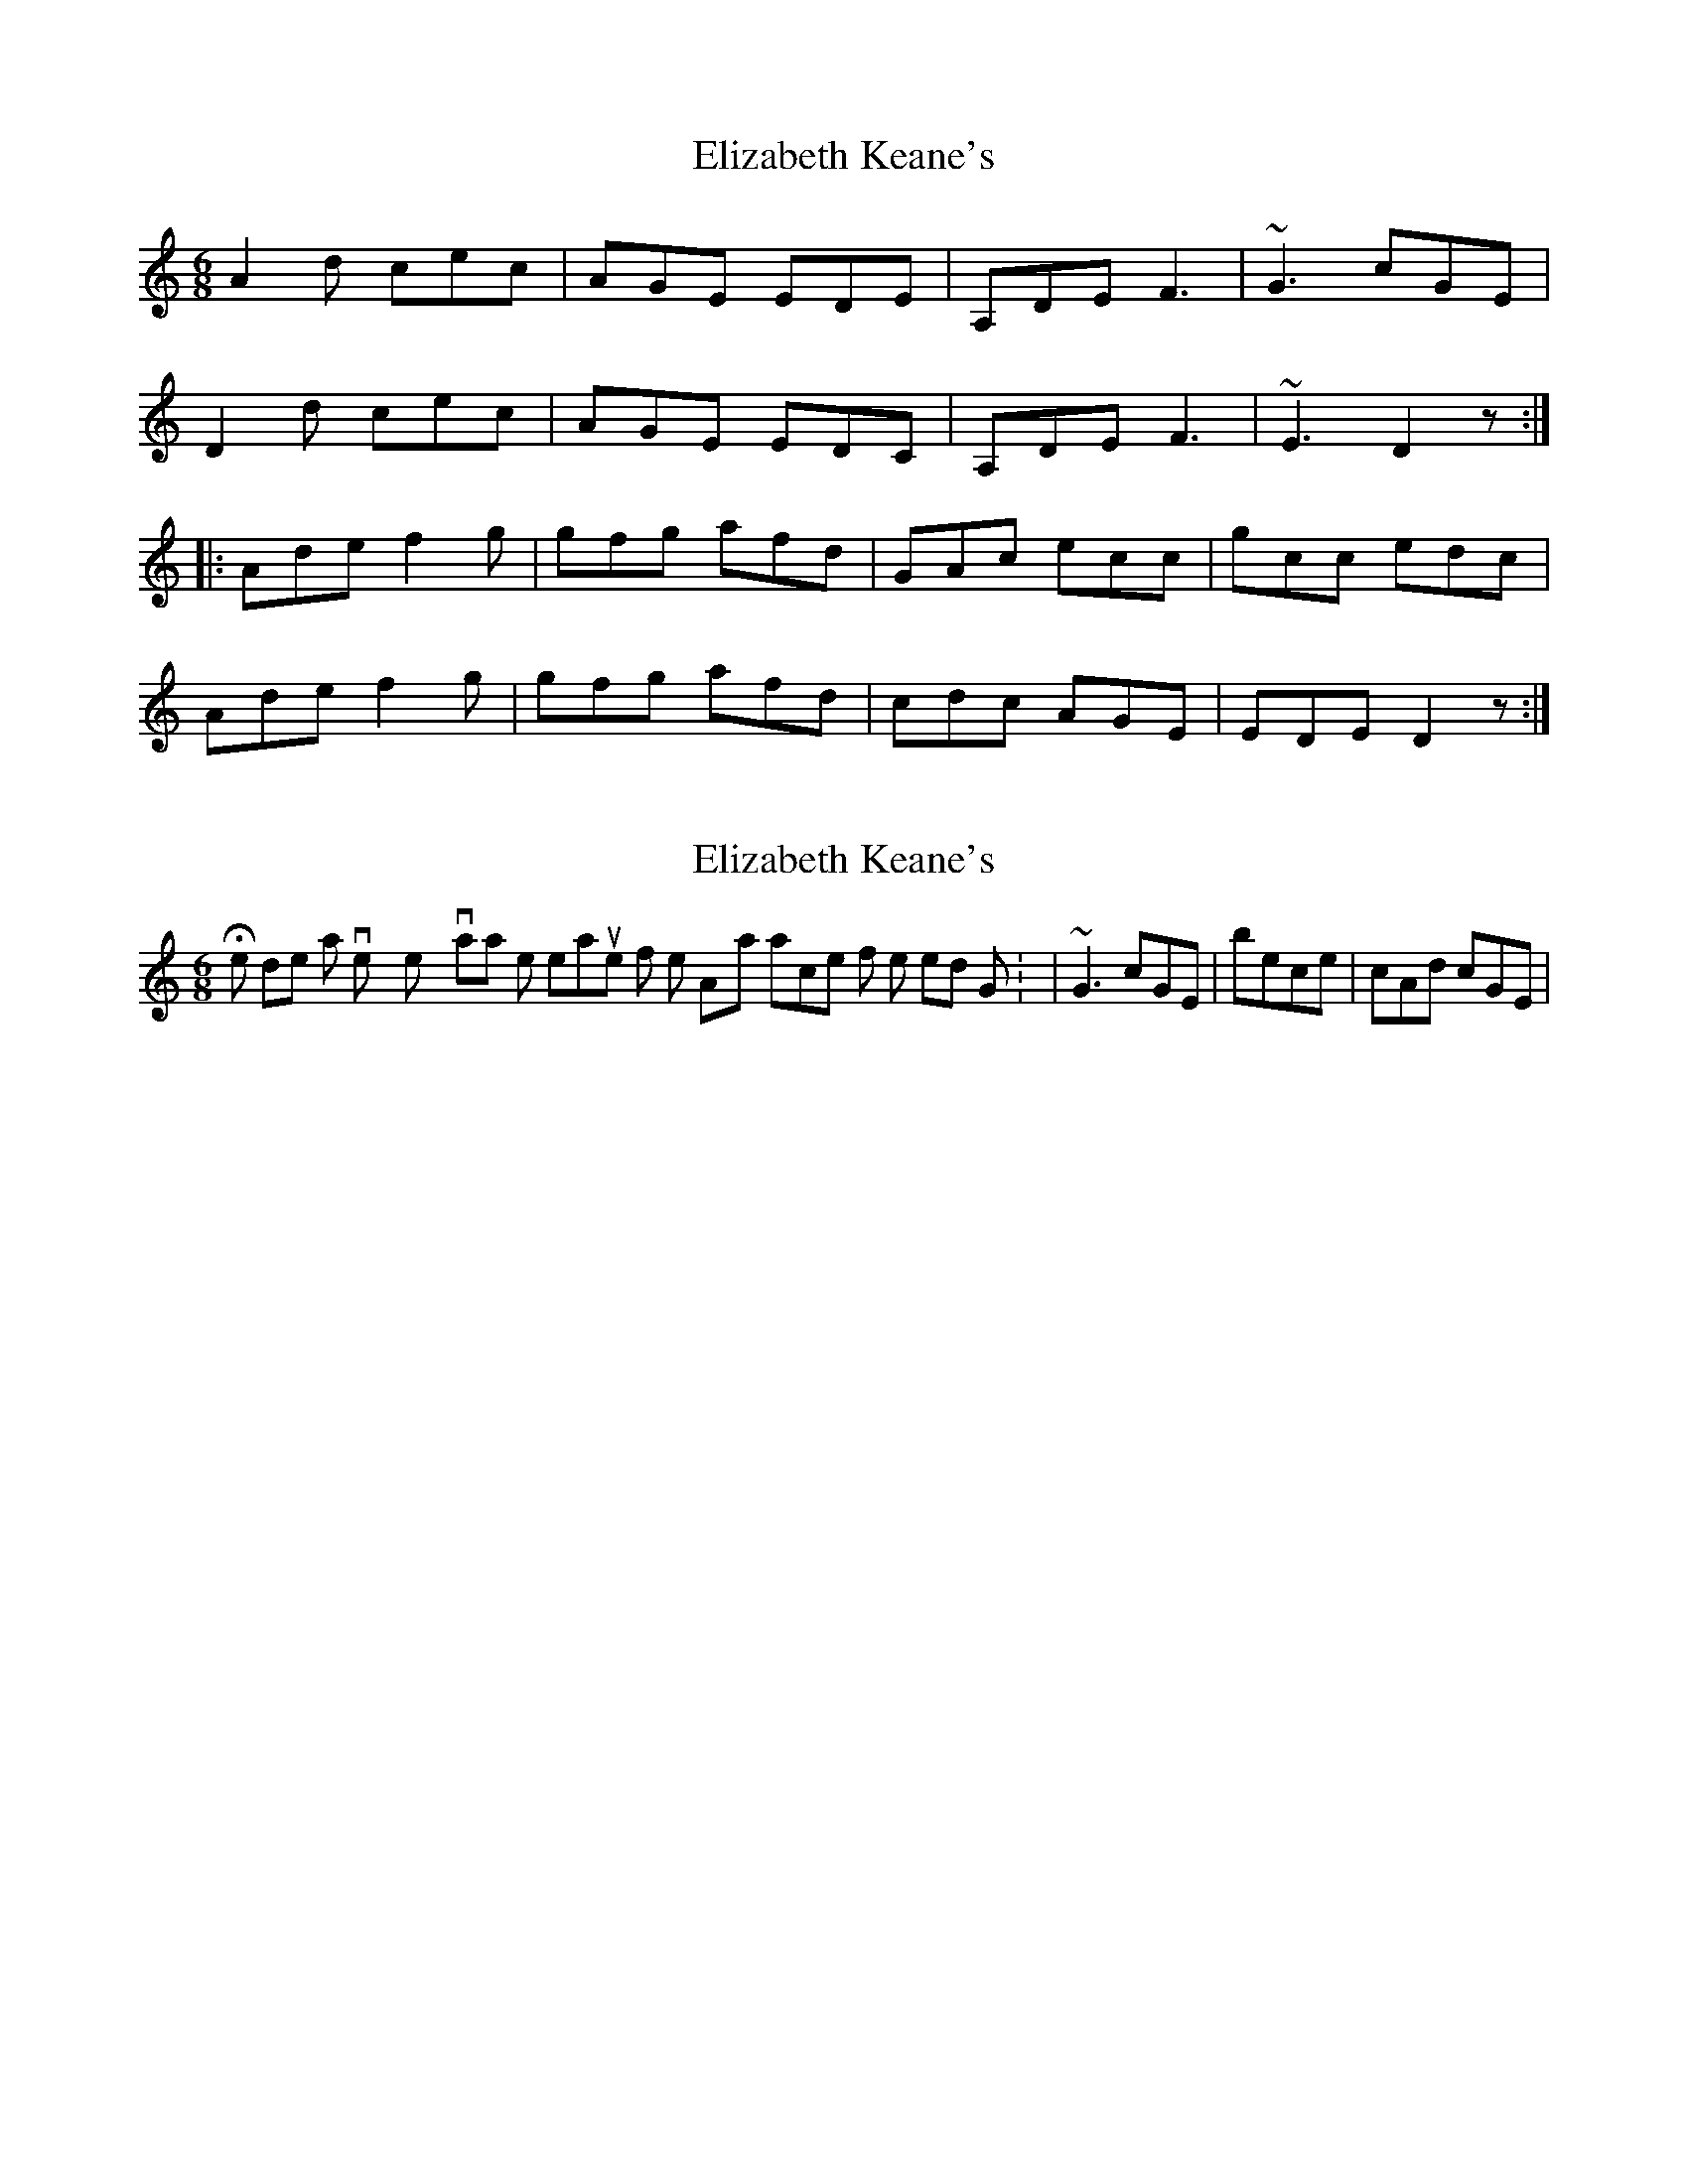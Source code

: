 X: 1
T: Elizabeth Keane's
Z: jdicarlo
S: https://thesession.org/tunes/5526#setting5526
R: jig
M: 6/8
L: 1/8
K: Ddor
A2d cec | AGE EDE | A,DE F3 | ~G3 cGE |
D2d cec | AGE EDC | A,DE F3 | ~E3 D2z :|
|:Ade f2g | gfg afd | GAc ecc | gcc edc |
Ade f2g | gfg afd | cdc AGE | EDE D2z :|
X: 2
T: Elizabeth Keane's
Z: jdicarlo
S: https://thesession.org/tunes/5526#setting17613
R: jig
M: 6/8
L: 1/8
K: Ddor
He does a very pretty variation on the 4th measure of the A-part in place of the rolled G: |~G3 cGE| becomes |cAd cGE|
